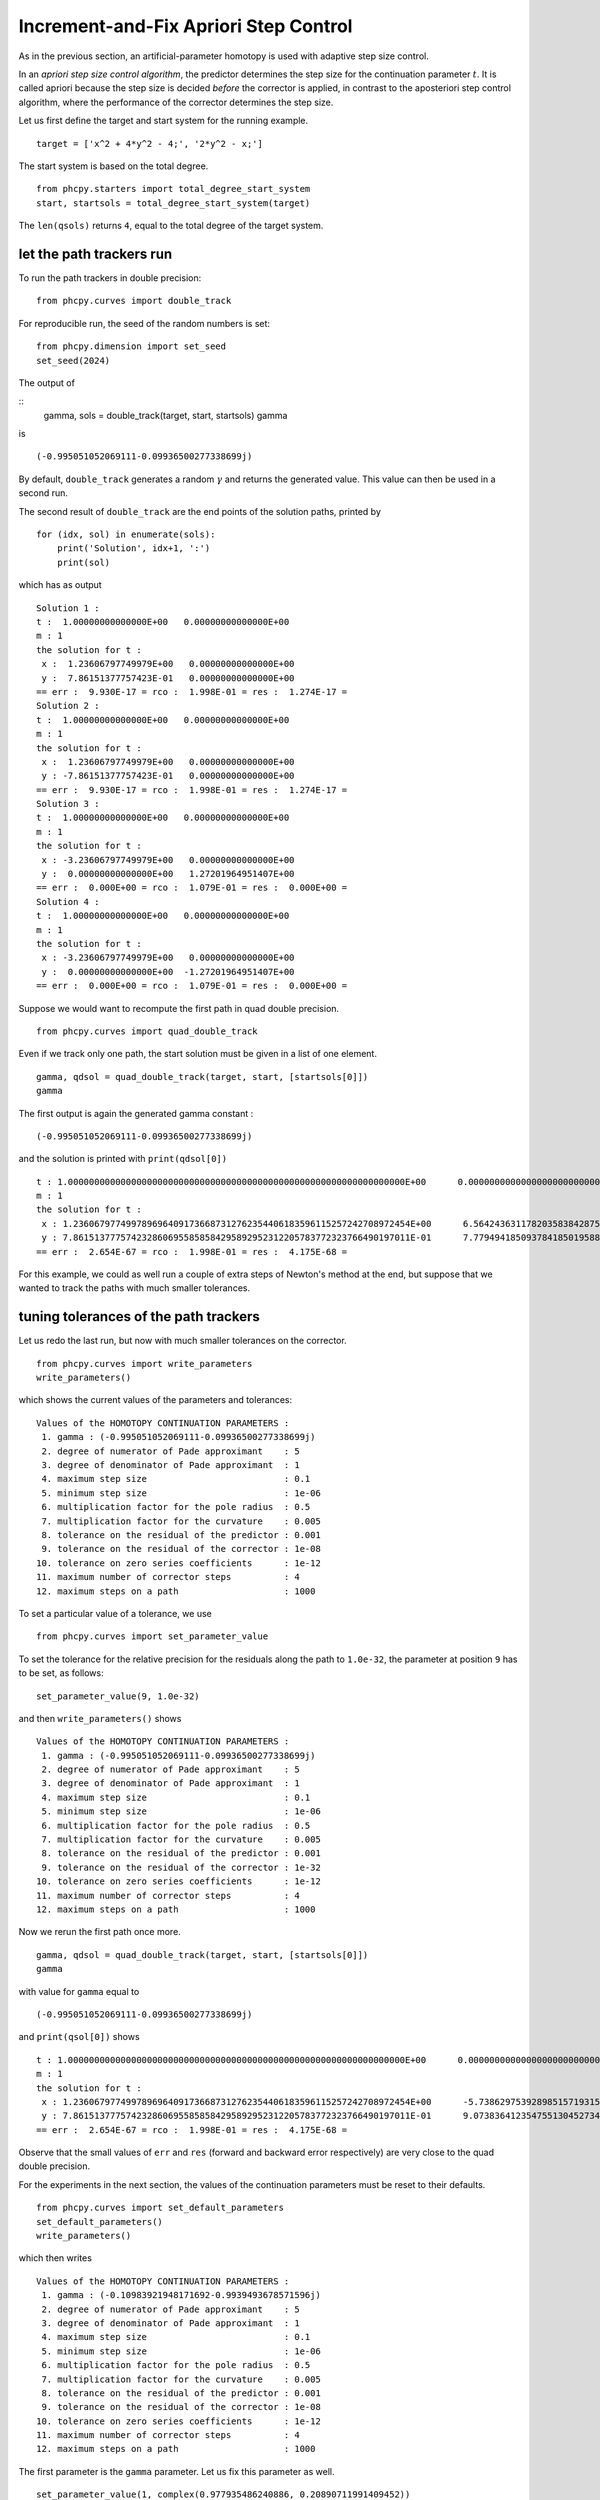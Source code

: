 Increment-and-Fix Apriori Step Control
======================================

As in the previous section, an artificial-parameter homotopy 
is used with adaptive step size control.

In an *apriori step size control algorithm*, the predictor determines 
the step size for the continuation parameter :math:`t`.  
It is called apriori because the step size is decided *before* 
the corrector is applied, in contrast to the aposteriori step control 
algorithm, where the performance of the corrector determines the step size.

Let us first define the target and start system for the running example.

::

    target = ['x^2 + 4*y^2 - 4;', '2*y^2 - x;']

The start system is based on the total degree.

::

    from phcpy.starters import total_degree_start_system
    start, startsols = total_degree_start_system(target)

The ``len(qsols)`` returns ``4``, equal to the total degree 
of the target system.

let the path trackers run
-------------------------

To run the path trackers in double precision:

::

    from phcpy.curves import double_track

For reproducible run, the seed of the random numbers is set:

::

    from phcpy.dimension import set_seed
    set_seed(2024)

The output of

::
    gamma, sols = double_track(target, start, startsols)
    gamma

is 

::

    (-0.995051052069111-0.09936500277338699j)

By default, ``double_track`` generates a random :math:`\gamma` 
and returns the generated value.
This value can then be used in a second run.

The second result of ``double_track`` are the end points
of the solution paths, printed by

::

    for (idx, sol) in enumerate(sols):
        print('Solution', idx+1, ':')
        print(sol)

which has as output

::

    Solution 1 :
    t :  1.00000000000000E+00   0.00000000000000E+00
    m : 1
    the solution for t :
     x :  1.23606797749979E+00   0.00000000000000E+00
     y :  7.86151377757423E-01   0.00000000000000E+00
    == err :  9.930E-17 = rco :  1.998E-01 = res :  1.274E-17 =
    Solution 2 :
    t :  1.00000000000000E+00   0.00000000000000E+00
    m : 1
    the solution for t :
     x :  1.23606797749979E+00   0.00000000000000E+00
     y : -7.86151377757423E-01   0.00000000000000E+00
    == err :  9.930E-17 = rco :  1.998E-01 = res :  1.274E-17 =
    Solution 3 :
    t :  1.00000000000000E+00   0.00000000000000E+00
    m : 1
    the solution for t :
     x : -3.23606797749979E+00   0.00000000000000E+00
     y :  0.00000000000000E+00   1.27201964951407E+00
    == err :  0.000E+00 = rco :  1.079E-01 = res :  0.000E+00 =
    Solution 4 :
    t :  1.00000000000000E+00   0.00000000000000E+00
    m : 1
    the solution for t :
     x : -3.23606797749979E+00   0.00000000000000E+00
     y :  0.00000000000000E+00  -1.27201964951407E+00
    == err :  0.000E+00 = rco :  1.079E-01 = res :  0.000E+00 =

Suppose we would want to recompute the first path 
in quad double precision.

::

    from phcpy.curves import quad_double_track

Even if we track only one path, the start solution must 
be given in a list of one element.

::

    gamma, qdsol = quad_double_track(target, start, [startsols[0]])
    gamma

The first output is again the generated gamma constant :

::

    (-0.995051052069111-0.09936500277338699j)

and the solution is printed with ``print(qdsol[0])``

::

    t : 1.0000000000000000000000000000000000000000000000000000000000000000E+00      0.0000000000000000000000000000000000000000000000000000000000000000E+00    
    m : 1
    the solution for t :
     x : 1.2360679774997896964091736687312762354406183596115257242708972454E+00      6.5642436311782035838428757620506362271925806587869959161667835617E-197   
     y : 7.8615137775742328606955858584295892952312205783772323766490197011E-01      7.7794941850937841850195885945247107364034811096136093162063963605E-198   
    == err :  2.654E-67 = rco :  1.998E-01 = res :  4.175E-68 =

For this example, we could as well run a couple of extra steps 
of Newton's method at the end, but suppose that we wanted 
to track the paths with much smaller tolerances.

tuning tolerances of the path trackers
--------------------------------------

Let us redo the last run, 
but now with much smaller tolerances on the corrector.

::

   from phcpy.curves import write_parameters
   write_parameters()

which shows the current values of the parameters and tolerances:

::

    Values of the HOMOTOPY CONTINUATION PARAMETERS :
     1. gamma : (-0.995051052069111-0.09936500277338699j)
     2. degree of numerator of Pade approximant    : 5
     3. degree of denominator of Pade approximant  : 1
     4. maximum step size                          : 0.1
     5. minimum step size                          : 1e-06
     6. multiplication factor for the pole radius  : 0.5
     7. multiplication factor for the curvature    : 0.005
     8. tolerance on the residual of the predictor : 0.001
     9. tolerance on the residual of the corrector : 1e-08
    10. tolerance on zero series coefficients      : 1e-12
    11. maximum number of corrector steps          : 4
    12. maximum steps on a path                    : 1000

To set a particular value of a tolerance, we use

::

    from phcpy.curves import set_parameter_value

To set the tolerance for the relative precision for the residuals
along the path to ``1.0e-32``, the parameter at position ``9`` 
has to be set, as follows:

::

    set_parameter_value(9, 1.0e-32)

and then ``write_parameters()`` shows

::

    Values of the HOMOTOPY CONTINUATION PARAMETERS :
     1. gamma : (-0.995051052069111-0.09936500277338699j)
     2. degree of numerator of Pade approximant    : 5
     3. degree of denominator of Pade approximant  : 1
     4. maximum step size                          : 0.1
     5. minimum step size                          : 1e-06
     6. multiplication factor for the pole radius  : 0.5
     7. multiplication factor for the curvature    : 0.005
     8. tolerance on the residual of the predictor : 0.001
     9. tolerance on the residual of the corrector : 1e-32
    10. tolerance on zero series coefficients      : 1e-12
    11. maximum number of corrector steps          : 4
    12. maximum steps on a path                    : 1000

Now we rerun the first path once more.

::

    gamma, qdsol = quad_double_track(target, start, [startsols[0]])
    gamma

with value for ``gamma`` equal to 

::

    (-0.995051052069111-0.09936500277338699j)

and ``print(qsol[0])`` shows

::

    t : 1.0000000000000000000000000000000000000000000000000000000000000000E+00      0.0000000000000000000000000000000000000000000000000000000000000000E+00    
    m : 1
    the solution for t :
     x : 1.2360679774997896964091736687312762354406183596115257242708972454E+00      -5.7386297539289851571931574133873760183334861888133361201230324073E-262  
     y : 7.8615137775742328606955858584295892952312205783772323766490197011E-01      9.0738364123547551304527345081571298166307030696790330748996811880E-262   
    == err :  2.654E-67 = rco :  1.998E-01 = res :  4.175E-68 =

Observe that the small values of ``err`` and ``res`` 
(forward and backward error respectively) 
are very close to the quad double precision.

For the experiments in the next section, the values of the 
continuation parameters must be reset to their defaults.

::

    from phcpy.curves import set_default_parameters
    set_default_parameters()
    write_parameters()

which then writes 

::

    Values of the HOMOTOPY CONTINUATION PARAMETERS :
     1. gamma : (-0.10983921948171692-0.9939493678571596j)
     2. degree of numerator of Pade approximant    : 5
     3. degree of denominator of Pade approximant  : 1
     4. maximum step size                          : 0.1
     5. minimum step size                          : 1e-06
     6. multiplication factor for the pole radius  : 0.5
     7. multiplication factor for the curvature    : 0.005
     8. tolerance on the residual of the predictor : 0.001
     9. tolerance on the residual of the corrector : 1e-08
    10. tolerance on zero series coefficients      : 1e-12
    11. maximum number of corrector steps          : 4
    12. maximum steps on a path                    : 1000

The first parameter is the ``gamma`` parameter.  
Let us fix this parameter as well.

::

    set_parameter_value(1, complex(0.977935486240886, 0.20890711991409452)) 
    write_parameters()

and as confirmation, we then see:

::

    Values of the HOMOTOPY CONTINUATION PARAMETERS :
     1. gamma : (0.977935486240886+0.20890711991409452j)
     2. degree of numerator of Pade approximant    : 5
     3. degree of denominator of Pade approximant  : 1
     4. maximum step size                          : 0.1
     5. minimum step size                          : 1e-06
     6. multiplication factor for the pole radius  : 0.5
     7. multiplication factor for the curvature    : 0.005
     8. tolerance on the residual of the predictor : 0.001
     9. tolerance on the residual of the corrector : 1e-08
    10. tolerance on zero series coefficients      : 1e-12
    11. maximum number of corrector steps          : 4
    12. maximum steps on a path                    : 1000

a step-by-step path tracker
---------------------------

When we run a path tracker, or let a path tracker run, 
then the path tracker has the control of the order of execution.
In a step-by-step path tracker, we can ask the path tracker for 
the next point of the path, which is useful to plot the points
along a path.

::

    from phcpy.curves import initialize_double_artificial_homotopy
    from phcpy.curves import set_double_solution, get_double_solution
    from phcpy.curves import double_predict_correct
    from phcpy.curves import double_t_value, double_closest_pole

We first initialize the artificial-parameter homotopy
with the target and start system as follows:

::

    initialize_double_artificial_homotopy(target, start)

and then set the first start solution:

::

    set_double_solution(len(target), startsols[0])

The first predictor-corrector step is executed by

::

    double_predict_correct()
    pole = double_closest_pole()
    pole

and we see the coordinates of the closest pole:

::

    (0.15514554922219997, -0.08850786865995859)

and the next value for the continuation parameter is
retrieved by

::

    tval = double_t_value()
    tval

which shows ``0.089308152284921``.
The corresponding point on the path is obtained by

::

    nextsol = get_double_solution()
    print(nextsol)

which prints

::

    t :  8.93081522849210E-02   0.00000000000000E+00
    m : 1
    the solution for t :
     x :  9.95494997861267E-01   9.17030925125147E-04
     y :  9.95350349513970E-01   9.80921487331958E-04
    == err :  8.233E-17 = rco :  9.210E-01 = res :  2.265E-17 =

To continue, run the statements

::

    double_predict_correct()
    pole = double_closest_pole()
    print('closest pole :', pole)
    nextsol = get_double_solution()
    print(nextsol)"

and the output is

::

    closest pole : (0.35111736232319435, -0.048143303085946214)
    t :  1.89308152284921E-01   0.00000000000000E+00
    m : 1
    the solution for t :
     x :  9.79230904940275E-01   3.20751244815921E-03
     y :  9.75023847993341E-01   4.94652202413876E-03
    == err :  1.146E-16 = rco :  7.493E-01 = res :  8.934E-18 =

To select the coordinates of the solutions,
we convert to a dictionary, so we need the ``strsol2dict`` function.

::

    from phcpy.solutions import strsol2dict

::

    dictsol = strsol2dict(nextsol)
    dictsol['t']

which shows ``(0.189308152284921+0j)``.

In the code cell below, the loop continues 
calling ``get_double_solution`` until the value of 
the continuation parameter is less than 1.0.  
The real part and imaginary part of the gamma constant 
are fixed for a deterministic run.

::

    initialize_double_artificial_homotopy(target, start)
    set_double_solution(len(target), startsols[0])
    tval = 0.0
    poles = []
    path = [startsols[0]]
    while tval < 1.0:
        double_predict_correct()
        pole = double_closest_pole()
        locp = (tval+pole[0], pole[1])
        poles.append(locp)
        nextsol = get_double_solution()
        dictsol = strsol2dict(nextsol)
        tval = dictsol['t'].real
        path.append(nextsol)

To see the values of the ``x``-coordinate of the points
on the path:

::

    for sol in path:
        print(strsol2dict(sol)['x'])

which prints

::

    (1+0j)
    (0.995494997861267+0.000917030925125147j)
    (0.979230904940275+0.00320751244815921j)
    (0.967072243680787+0.00258238975580037j)
    (0.969688665229834-0.00601218730792353j)
    (1.00775870703128-0.016752186008432j)
    (1.07530651742827-0.0205585999286002j)
    (1.14379875229794-0.0156022327531589j)
    (1.19382074878865-0.00821447396701445j)
    (1.22145462283616-0.00302771209969062j)
    (1.23348940570526-0.000547947192401931j)
    (1.23606797749979+0j)

For plotting, the real parts are separated from the imaginary parts,
for ``x`` and for ``y``.

::

    xre = [strsol2dict(sol)['x'].real for sol in path]
    xim = [strsol2dict(sol)['x'].imag for sol in path]
    yre = [strsol2dict(sol)['y'].real for sol in path]
    yim = [strsol2dict(sol)['y'].imag for sol in path]

Let us plot the coordinates of this first solution path.

::
    import matplotlib.pyplot as plt
  
Then :numref:`incfixapriorifig1` is produced by the code below:

::

    fig, axs = plt.subplots(1, 2, constrained_layout=True)
    fig.suptitle('the coordinates of one solution path')
    axs[0].set_title('x coordinates')
    axs[0].set_xlabel('real part')
    axs[0].set_ylabel('imaginary part')
    axs[0].set_xlim(min(xre)-0.1, max(xre)+0.1)
    axs[0].set_ylim(min(xim)-0.025, max(xim)+0.025)
    dots, = axs[0].plot(xre,xim,'r-')
    dots, = axs[0].plot(xre,xim,'ro')
    axs[1].set_title('y coordinates')
    axs[1].set_xlabel('real part')
    axs[1].set_ylabel('imaginary part')
    axs[1].set_xlim(min(yre)-0.1, max(yre)+0.1)
    axs[1].set_ylim(min(yim)-0.025, max(yim)+0.025)
    dots, = axs[1].plot(yre,yim,'r-')
    dots, = axs[1].plot(yre,yim,'ro')
    plt.savefig('incfixapriorifig1')
    plt.show()

.. _incfixapriorifig1:

.. figure:: ./incfixapriorifig1.png
   :align: center
    
   The coordinates of one solution path.

Why do the paths in such a simple homotopy curve so much?

Let us look at the plot of the poles.

After separating real from imaginary parts

::

    repoles = [p[0] for p in poles]
    impoles = [p[1] for p in poles]

the plot in :numref:`incfixapriorifig2` is made by the code below.

::

    fig, axs = plt.subplots(1, 1, constrained_layout=True)
    axs.set_title('t goes from 0 to 1')
    axs.set_xlabel('real part of poles')
    axs.set_ylabel('imaginary part of poles')
    dots, = axs.plot([0.0, 1.0],[0.0, 0.0],'b-')
    axs.set_xlim(-0.1, 1.1)
    axs.set_ylim(min(min(impoles)-0.1,-0.1), max(max(impoles)+0.1, 0.1))
    dots, = axs.plot(repoles,impoles,'r+')
    plt.savefig('incfixapriorifig2')
    plt.show()

.. _incfixapriorifig2:

.. figure:: ./incfixapriorifig2.png
   :align: center
    
   The closest poles to one solution path.

For this plot, the closest poles appear towards the middle 
of the interval :math:`[0,1]` 
where the continuation parameter :math:`t` lives.
